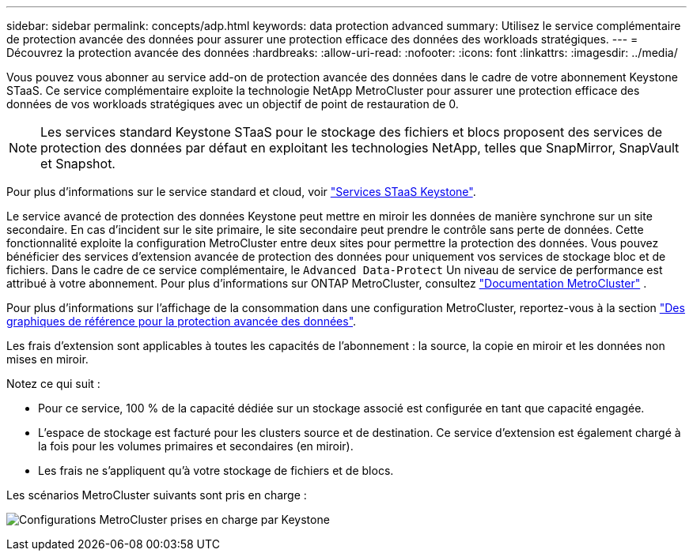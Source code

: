 ---
sidebar: sidebar 
permalink: concepts/adp.html 
keywords: data protection advanced 
summary: Utilisez le service complémentaire de protection avancée des données pour assurer une protection efficace des données des workloads stratégiques. 
---
= Découvrez la protection avancée des données
:hardbreaks:
:allow-uri-read: 
:nofooter: 
:icons: font
:linkattrs: 
:imagesdir: ../media/


[role="lead"]
Vous pouvez vous abonner au service add-on de protection avancée des données dans le cadre de votre abonnement Keystone STaaS. Ce service complémentaire exploite la technologie NetApp MetroCluster pour assurer une protection efficace des données de vos workloads stratégiques avec un objectif de point de restauration de 0.


NOTE: Les services standard Keystone STaaS pour le stockage des fichiers et blocs proposent des services de protection des données par défaut en exploitant les technologies NetApp, telles que SnapMirror, SnapVault et Snapshot.

Pour plus d'informations sur le service standard et cloud, voir link:../concepts/supported-storage-services.html["Services STaaS Keystone"].

Le service avancé de protection des données Keystone peut mettre en miroir les données de manière synchrone sur un site secondaire. En cas d'incident sur le site primaire, le site secondaire peut prendre le contrôle sans perte de données. Cette fonctionnalité exploite la configuration MetroCluster entre deux sites pour permettre la protection des données. Vous pouvez bénéficier des services d'extension avancée de protection des données pour uniquement vos services de stockage bloc et de fichiers. Dans le cadre de ce service complémentaire, le  `Advanced Data-Protect` Un niveau de service de performance est attribué à votre abonnement. Pour plus d'informations sur ONTAP MetroCluster, consultez link:https://docs.netapp.com/us-en/ontap-metrocluster["Documentation MetroCluster"^] .

Pour plus d'informations sur l'affichage de la consommation dans une configuration MetroCluster, reportez-vous à la section link:../integrations/consumption-tab.html#reference-charts-for-advanced-data-protection-for-metrocluster["Des graphiques de référence pour la protection avancée des données"].

Les frais d'extension sont applicables à toutes les capacités de l'abonnement : la source, la copie en miroir et les données non mises en miroir.

Notez ce qui suit :

* Pour ce service, 100 % de la capacité dédiée sur un stockage associé est configurée en tant que capacité engagée.
* L'espace de stockage est facturé pour les clusters source et de destination. Ce service d'extension est également chargé à la fois pour les volumes primaires et secondaires (en miroir).
* Les frais ne s'appliquent qu'à votre stockage de fichiers et de blocs.


Les scénarios MetroCluster suivants sont pris en charge :

image:mcc.png["Configurations MetroCluster prises en charge par Keystone"]
